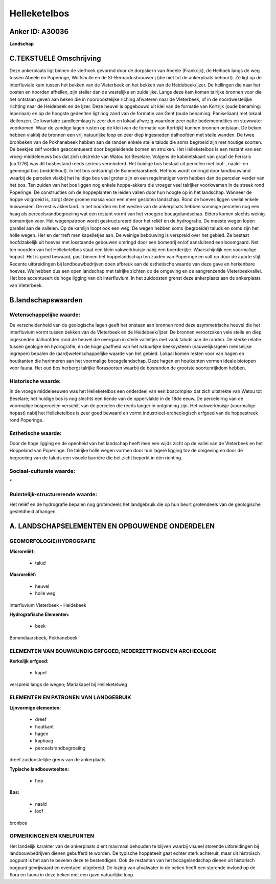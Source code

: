 Helleketelbos
=============

Anker ID: A30036
----------------

**Landschap**





C.TEKSTUELE Omschrijving
------------------------

Deze ankerplaats ligt binnen de vierhoek gevormd door de dorpskern van
Abeele (Frankrijk), de Helhoek langs de weg tussen Abeele en Poperinge,
Wolfshulle en de St-Bernardusbrouwerij (die niet tot de ankerplaats
behoort). Ze ligt op de interfluviale kam tussen het bekken van de
Vleterbeek en het bekken van de Heidebeek/Ijzer. De hellingen die naar
het oosten en noorden afhellen, zijn steiler dan de westelijke en
zuidelijke. Langs deze kam komen talrijke bronnen voor die het ontstaan
geven aan beken die in noordoostelijke riching afwateren naar de
Vleterbeek, of in de noordwestelijke richting naar de Heidebeek en de
Ijzer. Deze heuvel is opgebouwd uit klei van de formatie van Kortrijk
(oude benaming: Ieperiaan) en op de hoogste gedeelten ligt nog zand van
de formatie van Gent (oude benaming: Paniseliaan) met lokaal kleilenzen.
De kwartaire zandleemlaag is zeer dun en lokaal afwezig waardoor zeer
natte bodemcondities en stuwwater voorkomen. Waar de zandige lagen
rusten op de klei (van de formatie van Kortrijk) kunnen bronnen
ontstaan. De beken hebben vlakbij de bronnen een vrij natuurlijke loop
en zeer diep ingesneden dalhoofden met steile wanden. De twee bronbeken
van de Pokhanebeek hebben aan de randen enkele steile taluds die soms
begroeid zijn met houtige soorten. De beekjes zelf worden geaccentueerd
door begeleidende bomen en struiken. Het Helleketelbos is een restant
van een vroeg-middeleeuws bos dat zich uitstrekte van Watou tot
Beselare. Volgens de kabinetskaart van graaf de Ferraris (ca.1776) was
dit bosbestand reeds serieus verminderd. Het huidige bos bestaat uit
percelen met loof-, naald- en gemengd bos (middelhout). In het bos
ontspringt de Bommelaarsbeek. Het bos wordt omringd door landbouwland
waarbij de percelen vlakbij het huidige bos veel groter zijn en een
regelmatiger vorm hebben dan de percelen verder van het bos. Ten zuiden
van het bos liggen nog enkele hoppe-akkers die vroeger veel talrijker
voorkwamen in de streek rond Poperinge. De constructies om de
hoppeplanten te leiden vallen door hun hoogte op in het landschap.
Wanneer de hoppe volgroeid is, zorgt deze groene massa voor een meer
gesloten landschap. Rond de hoeves liggen veelal enkele huisweiden. De
rest is akkerland. In het noorden en het westen van de ankerplaats
hebben sommige percelen nog een haag als perceelsrandbegroeiing wat een
restant vormt van het vroegere bocagelandschap. Elders komen slechts
weinig bomenrijen voor. Het wegenpatroon wordt gestructureerd door het
reliëf en de hydrografie. De meeste wegen lopen parallel aan de
valleien. Op de kamlijn loopt ook een weg. De wegen hebben soms
(begroeide) taluds en soms zijn het holle wegen. Her en der treft men
kapelletjes aan. De weinige bebouwing is verspreid over het gebied. Ze
bestaat hoofdzakelijk uit hoeves met losstaande gebouwen omringd door
een bomenrij en/of aansluitend een boomgaard. Net ten noorden van het
Helleketelbos staat een klein vakwerkhuisje nabij een boerderijtje.
Waarschijnlijk een voormalige hopast. Het is goed bewaard, past binnen
het hoppelandschap ten zuiden van Poperinge en valt op door de aparte
stijl. Recente uitbreidingen bij landbouwbedrijven doen afbreuk aan de
esthetische waarde van deze gave en herkenbare hoeves. We hebben dus een
open landschap met talrijke zichten op de omgeving en de aangrenzende
Vleterbeekvallei. Het bos accentueert de hoge ligging van dit
interfluvium. In het zuidoosten grenst deze ankerplaats aan de
ankerplaats van Vleterbeek.



B.landschapswaarden
-------------------


Wetenschappelijke waarde:
~~~~~~~~~~~~~~~~~~~~~~~~~

De verscheidenheid van de geologische lagen geeft het onstaan aan
bronnen rond deze asymmetrische heuvel die het interfluvium vormt tussen
bekken van de Vleterbeek en de Heidebeek/Ijzer. De bronnen veroorzaken
vele steile en diep ingesneden dalhoofden rond de heuvel die overgaan in
steile valleitjes met vaak taluds aan de randen. De sterke relatie
tussen geologie en hydrografie, én de hoge gaafheid van het natuurlijke
beeksysteem (nauwelijks/geen menselijke ingrepen) bepalen de
(aard)wetenschappelijke waarde van het gebied. Lokaal komen resten voor
van hagen en houtkanten die herinneren aan het voormalige
bocagelandschap. Deze hagen en houtkanten vormen ideale biotopen voor
fauna. Het oud bos herbergt talrijke florasoorten waarbij de bosranden
de grootste soortenrijkdom hebben.

Historische waarde:
~~~~~~~~~~~~~~~~~~~


In de vroege middeleeuwen was het Helleketelbos een onderdeel van een
boscomplex dat zich uitstrekte van Watou tot Beselare; het huidige bos
is nog slechts een tiende van de oppervlakte in de 18de eeuw. De
perceleirng van de voormalige bospercelen verschilt van de percelen die
reeds langer in ontginning zijn. Het vakwerkhuisje (voormalige hopast)
nabij het Helleketelbos is zeer goed bewaard en vormt
industrieel-archeologisch erfgoed van de hoppestreek rond Poperinge.

Esthetische waarde:
~~~~~~~~~~~~~~~~~~~

Door de hoge ligging en de openheid van het
landschap heeft men een wijds zicht op de vallei van de Vleterbeek en
het Hoppeland van Poperinge. De talrijke holle wegen vormen door hun
lagere ligging tov de omgeving en door de begroeiing van de taluds een
visuele barrière die het zicht beperkt in één richting.


Sociaal-culturele waarde:
~~~~~~~~~~~~~~~~~~~~~~~~~


\*

Ruimtelijk-structurerende waarde:
~~~~~~~~~~~~~~~~~~~~~~~~~~~~~~~~~

Het reliëf en de hydrografie bepalen nog grotendeels het landgebruik
die op hun beurt grotendeels van de geologische gesteldheid afhangen.



A. LANDSCHAPSELEMENTEN EN OPBOUWENDE ONDERDELEN
-----------------------------------------------



GEOMORFOLOGIE/HYDROGRAFIE
~~~~~~~~~~~~~~~~~~~~~~~~~

**Microreliëf:**

 * talud


**Macroreliëf:**

 * heuvel
 * holle weg

interfluvium Vleterbeek - Heidebeek

**Hydrografische Elementen:**

 * beek


Bommelaarsbeek, Pokhanebeek

ELEMENTEN VAN BOUWKUNDIG ERFGOED, NEDERZETTINGEN EN ARCHEOLOGIE
~~~~~~~~~~~~~~~~~~~~~~~~~~~~~~~~~~~~~~~~~~~~~~~~~~~~~~~~~~~~~~~

**Kerkelijk erfgoed:**

 * kapel


verspreid langs de wegen; Mariakapel bij Helleketelweg


ELEMENTEN EN PATRONEN VAN LANDGEBRUIK
~~~~~~~~~~~~~~~~~~~~~~~~~~~~~~~~~~~~~

**Lijnvormige elementen:**

 * dreef
 * houtkant
 * hagen
 * kaphaag
 * perceelsrandbegroeiing

dreef zuidoostelijke grens van de ankerplaats

**Typische landbouwteelten:**

 * hop


**Bos:**

 * naald
 * loof


bronbos

OPMERKINGEN EN KNELPUNTEN
~~~~~~~~~~~~~~~~~~~~~~~~~

Het landelijk karakter van de ankerplaats dient maximaal behouden te
blijven waarbij visueel storende uitbreidingen bij landbouwbedrijven
dienen gebufferd te worden. De typische hoppeteelt gaat echter sterk
achteruit, maar uit histroisch oogpunt is het aan te bevelen deze te
bestendigen. Ook de restanten van het bocagelandschap dienen uit
historisch oogpunt gevrijwaard en eventueel uitgebreid. De lozing van
afvalwater in de beken heeft een storende invloed op de flora en fauna
in deze beken met een gave natuurlijke loop.

